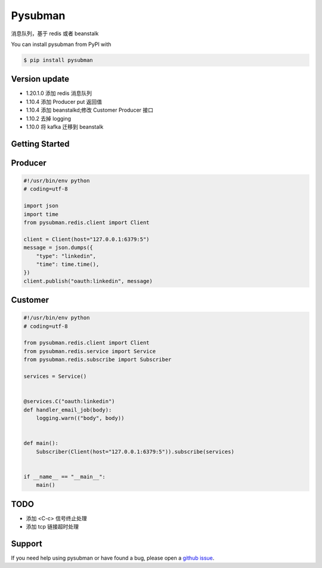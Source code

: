 Pysubman
========

消息队列，基于 redis 或者 beanstalk

You can install pysubman from PyPI with

.. sourcecode:: bash

    $ pip install pysubman


Version update
--------------


- 1.20.1.0 添加 redis 消息队列
- 1.10.4 添加 Producer put 返回值
- 1.10.4 添加 beanstalkd;修改 Customer Producer 接口
- 1.10.2 去掉 logging
- 1.10.0 将 kafka 迁移到 beanstalk


Getting Started
---------------

Producer
--------

.. sourcecode:: python

    #!/usr/bin/env python
    # coding=utf-8

    import json
    import time
    from pysubman.redis.client import Client

    client = Client(host="127.0.0.1:6379:5")
    message = json.dumps({
        "type": "linkedin",
        "time": time.time(),
    })
    client.publish("oauth:linkedin", message)



Customer
--------

.. sourcecode:: python

    #!/usr/bin/env python
    # coding=utf-8

    from pysubman.redis.client import Client
    from pysubman.redis.service import Service
    from pysubman.redis.subscribe import Subscriber

    services = Service()


    @services.C("oauth:linkedin")
    def handler_email_job(body):
        logging.warn(("body", body))


    def main():
        Subscriber(Client(host="127.0.0.1:6379:5")).subscribe(services)


    if __name__ == "__main__":
        main()


TODO
----

- 添加 <C-c> 信号终止处理
- 添加 tcp 链接超时处理

Support
-------

If you need help using pysubman or have found a bug, please open a `github issue`_.

.. _github issue: https://github.com/nashuiliang/pysubman/issues
